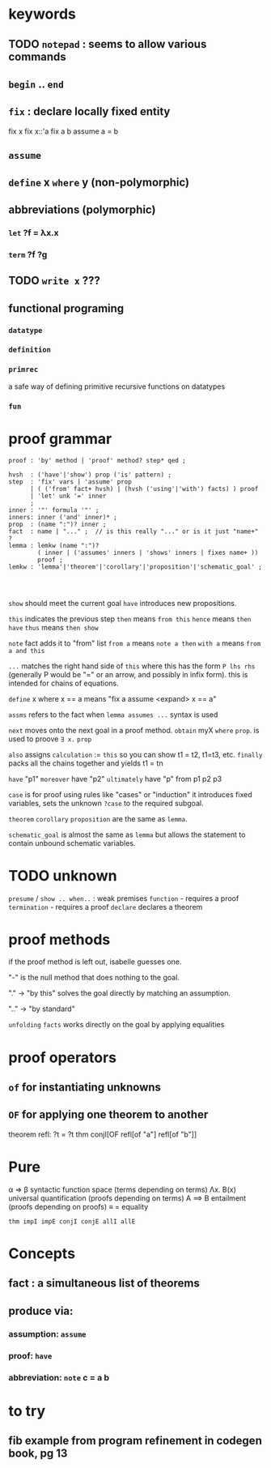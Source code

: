 * keywords
** TODO =notepad= : seems to allow various commands
** =begin= .. =end=
** =fix= : declare locally fixed entity

fix x
fix x::'a
fix a b
assume a = b
** =assume=
** =define= x =where= y   (non-polymorphic)
** abbreviations (polymorphic)
*** =let= ?f = λx.x
*** =term= ?f ?g
** TODO =write x=   ???
** functional programing
*** =datatype=
*** =definition=
*** =primrec=
a safe way of defining primitive recursive functions on datatypes
*** =fun=

* proof grammar

#+begin_src antlr
proof : 'by' method | 'proof' method? step* qed ;

hvsh  : ('have'|'show') prop ('is' pattern) ;
step  : 'fix' vars | 'assume' prop
      | ( ('from' fact+ hvsh) | (hvsh ('using'|'with') facts) ) proof
      | 'let' unk '=' inner
      ;
inner : '"' formula '"' ;
inners: inner ('and' inner)* ;
prop  : (name ":")? inner ;
fact  : name | "..." ;  // is this really "..." or is it just "name+" ?
lemma : lemkw (name ":")?
        ( inner | ('assumes' inners | 'shows' inners | fixes name+ ))
        proof ;
lemkw : 'lemma'|'theorem'|'corollary'|'proposition'|'schematic_goal' ;



#+end_src

=show= should meet the current goal
=have= introduces new propositions.

~this~ indicates the previous step
~then~ means =from this=
~hence~ means =then have=
~thus~ means =then show=

=note= fact adds it to "from" list
~from a~ means =note a then=
~with a~ means =from a and this=



~...~ matches the right hand side of ~this~ where this has the form =P lhs rhs=
(generally P would be "=" or an arrow, and possibly in infix form).
this is intended for chains of equations.


=define= x where x == a  means "fix a assume <expand> x == a"


=assms= refers to the fact when =lemma assumes ...= syntax is used

=next= moves onto the next goal in a proof method.
=obtain= myX =where= ~prop~. is used to proove =∃ x.= ~prop~


=also=  assigns ~calculation~ := ~this~ so you can show t1 = t2, t1=t3, etc.
=finally= packs all the chains together and yields t1 = tn


=have= "p1"
=moreover= have "p2"
=ultimately= have "p" from p1 p2 p3

=case= is for proof using rules like "cases" or "induction"
it introduces fixed variables, sets the unknown ~?case~ to the required subgoal.


=theorem= =corollary= =proposition= are the same as =lemma=.

=schematic_goal= is almost the same as =lemma= but allows the statement to contain unbound schematic variables.


* TODO unknown
=presume= / =show .. when..=   : weak premises
=function=  - requires a proof
=termination= - requires a proof
=declare= declares a theorem


* proof methods
if the proof method is left out, isabelle guesses one.

"-" is the null method that does nothing to the goal.

"." -> "by this" solves the goal directly by matching an assumption.

".." -> "by standard"

=unfolding= ~facts~ works directly on the goal by applying equalities



* proof operators

** =of= for instantiating unknowns

** =OF= for applying one theorem to another

theorem refl: ?t = ?t
thm conjI[OF refl[of "a"] refl[of "b"]]



* Pure

α ⇒ β    syntactic function space (terms depending on terms)
Λx. B(x) universal quantification (proofs depending on terms)
A ⟹   B  entailment (proofs depending on proofs)
≡ = equality

#+begin_src isar
  thm impI impE conjI conjE allI allE
#+end_src


* Concepts
** fact : a simultaneous list of theorems
** produce via:
*** assumption: =assume=
*** proof: =have=
*** abbreviation:  =note= c = a b



* to try

** fib example from program refinement in codegen book, pg 13
